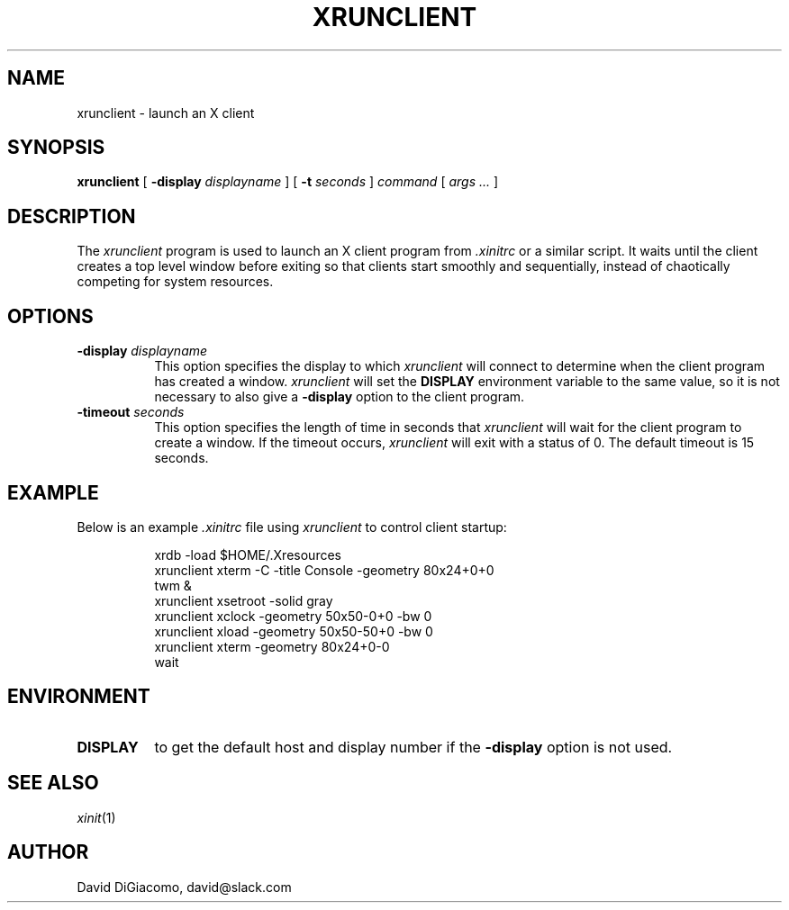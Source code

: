 .\" $Id: xrunclient.man,v 6.1 94/05/18 14:59:18 dd Exp $
.\" Copyright (c) 1994 David DiGiacomo
.\"
.\" The X Consortium, and any party obtaining a copy of these files from
.\" the X Consortium, directly or indirectly, is granted, free of charge, a
.\" full and unrestricted irrevocable, world-wide, paid up, royalty-free,
.\" nonexclusive right and license to deal in this software and
.\" documentation files (the "Software"), including without limitation the
.\" rights to use, copy, modify, merge, publish, distribute, sublicense,
.\" and/or sell copies of the Software, and to permit persons who receive
.\" copies from any such party to do so.  This license includes without
.\" limitation a license to do the foregoing actions under any patents of
.\" the party supplying this software to the X Consortium.
.TH XRUNCLIENT 1 "Release 6" "X Version 11"
.SH NAME
xrunclient \- launch an X client
.SH SYNOPSIS
.B xrunclient
[
.B \-display
.I displayname
]
[
.B \-t
.I seconds
]
.I command
[
.I args ...
]
.SH DESCRIPTION
The
.I xrunclient
program is used to launch an X client program from
.I .xinitrc
or a similar script.  It waits until the client creates a top level window
before exiting so that clients start smoothly and sequentially, instead of
chaotically competing for system resources.
.SH OPTIONS
.TP 8
.B \-display \fIdisplayname\fP
This option specifies the display to which
.I xrunclient
will connect to determine when the client program has created a window.
.I xrunclient
will set the
.B DISPLAY
environment variable to the same value, so it is not necessary to
also give a
.B \-display
option to the client program.
.TP 8
.B \-timeout \fIseconds\fP
This option specifies the length of time in seconds that
.I xrunclient
will wait for the client program to create a window.
If the timeout occurs,
.I xrunclient
will exit with a status of 0.  The default timeout is 15 seconds.
.SH EXAMPLE
Below is an example
.I .xinitrc
file using
.I xrunclient
to control client startup:
.sp
.in +8
.nf
xrdb \-load $HOME/.Xresources
xrunclient xterm \-C \-title Console \-geometry 80x24+0+0
twm &
xrunclient xsetroot \-solid gray
xrunclient xclock \-geometry 50x50\-0+0 \-bw 0
xrunclient xload \-geometry 50x50\-50+0 \-bw 0
xrunclient xterm \-geometry 80x24+0\-0
wait
.fi
.in -8
.sp
.SH ENVIRONMENT
.PP
.TP 8
.B DISPLAY
to get the default host and display number if the
.B \-display
option is not used.
.SH "SEE ALSO"
.IR xinit (1)
.SH AUTHOR
David DiGiacomo, david@slack.com
